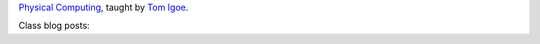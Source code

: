 .. title: Physical Computing
.. slug: index
.. date: 2017-09-10 13:03:08 UTC-04:00
.. tags: itp, physical computing
.. category:
.. link:
.. description: ITP class: Physical Computing
.. type: text

`Physical Computing <https://itp.nyu.edu/physcomp/>`_, taught by `Tom Igoe <https://tisch.nyu.edu/about/directory/itp/3558397>`_.

Class blog posts:

.. post-list::
   :tags: physical computing
   :reverse:
